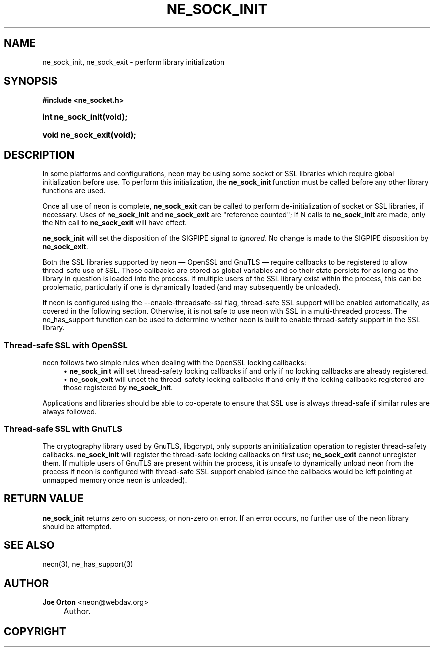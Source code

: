 .\"     Title: ne_sock_init
.\"    Author: 
.\" Generator: DocBook XSL Stylesheets v1.72.0 <http://docbook.sf.net/>
.\"      Date: 25 September 2007
.\"    Manual: neon API reference
.\"    Source: neon 0.27.2
.\"
.TH "NE_SOCK_INIT" "3" "25 September 2007" "neon 0.27.2" "neon API reference"
.\" disable hyphenation
.nh
.\" disable justification (adjust text to left margin only)
.ad l
.SH "NAME"
ne_sock_init, ne_sock_exit \- perform library initialization
.SH "SYNOPSIS"
.sp
.ft B
.nf
#include <ne_socket.h>
.fi
.ft
.HP 17
.BI "int ne_sock_init(void);"
.HP 18
.BI "void ne_sock_exit(void);"
.SH "DESCRIPTION"
.PP
In some platforms and configurations, neon may be using some socket or SSL libraries which require global initialization before use. To perform this initialization, the
\fBne_sock_init\fR
function must be called before any other library functions are used.
.PP
Once all use of neon is complete,
\fBne_sock_exit\fR
can be called to perform de\-initialization of socket or SSL libraries, if necessary. Uses of
\fBne_sock_init\fR
and
\fBne_sock_exit\fR
are "reference counted"; if N calls to
\fBne_sock_init\fR
are made, only the Nth call to
\fBne_sock_exit\fR
will have effect.
.PP
\fBne_sock_init\fR
will set the disposition of the
SIGPIPE
signal to
\fIignored\fR. No change is made to the
SIGPIPE
disposition by
\fBne_sock_exit\fR.
.PP
Both the SSL libraries supported by neon \(em OpenSSL and GnuTLS \(em require callbacks to be registered to allow thread\-safe use of SSL. These callbacks are stored as global variables and so their state persists for as long as the library in question is loaded into the process. If multiple users of the SSL library exist within the process, this can be problematic, particularly if one is dynamically loaded (and may subsequently be unloaded).
.PP
If neon is configured using the
\-\-enable\-threadsafe\-ssl
flag, thread\-safe SSL support will be enabled automatically, as covered in the following section. Otherwise, it is not safe to use neon with SSL in a multi\-threaded process. The
ne_has_support
function can be used to determine whether neon is built to enable thread\-safety support in the SSL library.
.SS "Thread\-safe SSL with OpenSSL"
.PP
neon follows two simple rules when dealing with the OpenSSL locking callbacks:
.RS 4
\h'-04'\(bu\h'+03'\fBne_sock_init\fR
will set thread\-safety locking callbacks if and only if no locking callbacks are already registered.
.RE
.RS 4
\h'-04'\(bu\h'+03'\fBne_sock_exit\fR
will unset the thread\-safety locking callbacks if and only if the locking callbacks registered are those registered by
\fBne_sock_init\fR.
.RE
.sp
.RE
Applications and libraries should be able to co\-operate to ensure that SSL use is always thread\-safe if similar rules are always followed.
.SS "Thread\-safe SSL with GnuTLS"
.PP
The cryptography library used by GnuTLS, libgcrypt, only supports an initialization operation to register thread\-safety callbacks.
\fBne_sock_init\fR
will register the thread\-safe locking callbacks on first use;
\fBne_sock_exit\fR
cannot unregister them. If multiple users of GnuTLS are present within the process, it is unsafe to dynamically unload neon from the process if neon is configured with thread\-safe SSL support enabled (since the callbacks would be left pointing at unmapped memory once neon is unloaded).
.SH "RETURN VALUE"
.PP
\fBne_sock_init\fR
returns zero on success, or non\-zero on error. If an error occurs, no further use of the neon library should be attempted.
.SH "SEE ALSO"
.PP
neon(3),
ne_has_support(3)
.SH "AUTHOR"
.PP
\fBJoe Orton\fR <\&neon@webdav.org\&>
.sp -1n
.IP "" 4
Author.
.SH "COPYRIGHT"

